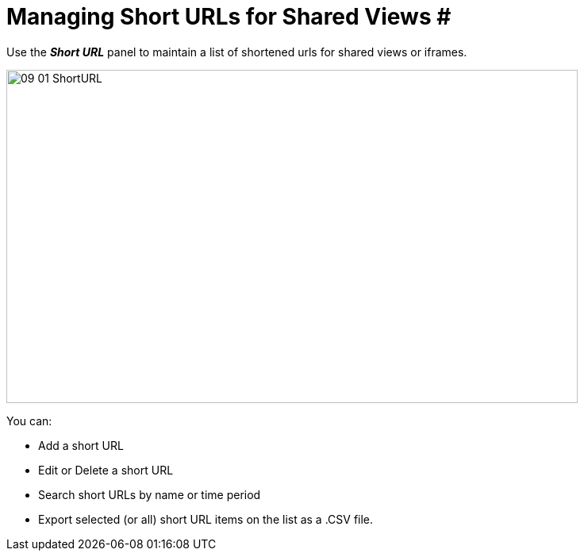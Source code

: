 = Managing Short URLs for Shared Views #

Use the *_Short URL_* panel to maintain a list of shortened urls for shared views or iframes.

image::/v2_17/09_01_ShortURL.png[,720,420,role=text-left]

You can:

* Add a short URL
* Edit or Delete a short URL
* Search short URLs by name or time period
* Export selected (or all) short URL items on the list as a .CSV file.